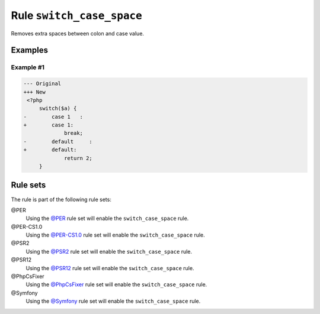 ==========================
Rule ``switch_case_space``
==========================

Removes extra spaces between colon and case value.

Examples
--------

Example #1
~~~~~~~~~~

.. code-block:: diff

   --- Original
   +++ New
    <?php
        switch($a) {
   -        case 1   :
   +        case 1:
                break;
   -        default     :
   +        default:
                return 2;
        }

Rule sets
---------

The rule is part of the following rule sets:

@PER
  Using the `@PER <./../../ruleSets/PER.rst>`_ rule set will enable the ``switch_case_space`` rule.

@PER-CS1.0
  Using the `@PER-CS1.0 <./../../ruleSets/PER-CS1.0.rst>`_ rule set will enable the ``switch_case_space`` rule.

@PSR2
  Using the `@PSR2 <./../../ruleSets/PSR2.rst>`_ rule set will enable the ``switch_case_space`` rule.

@PSR12
  Using the `@PSR12 <./../../ruleSets/PSR12.rst>`_ rule set will enable the ``switch_case_space`` rule.

@PhpCsFixer
  Using the `@PhpCsFixer <./../../ruleSets/PhpCsFixer.rst>`_ rule set will enable the ``switch_case_space`` rule.

@Symfony
  Using the `@Symfony <./../../ruleSets/Symfony.rst>`_ rule set will enable the ``switch_case_space`` rule.
